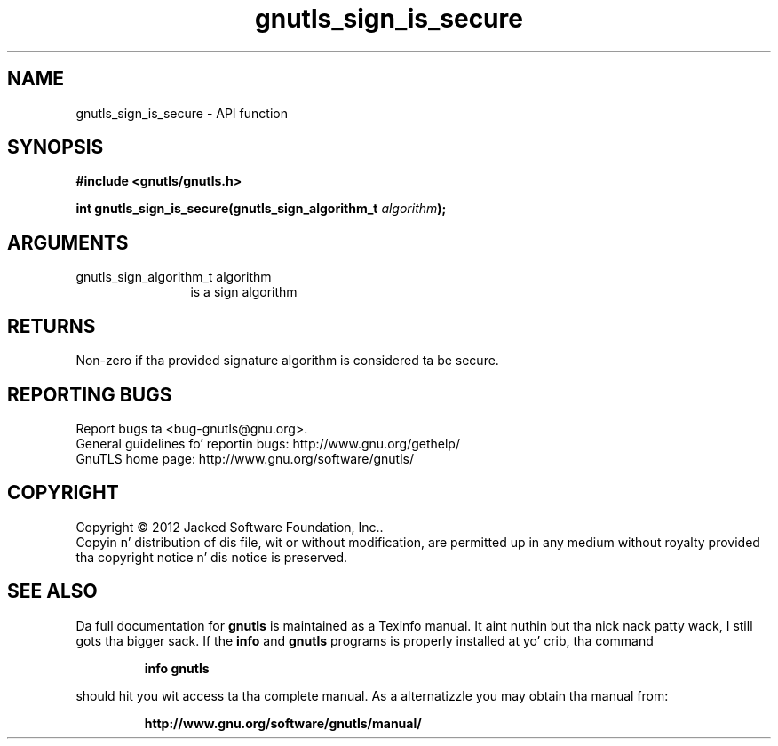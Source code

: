 .\" DO NOT MODIFY THIS FILE!  Dat shiznit was generated by gdoc.
.TH "gnutls_sign_is_secure" 3 "3.1.15" "gnutls" "gnutls"
.SH NAME
gnutls_sign_is_secure \- API function
.SH SYNOPSIS
.B #include <gnutls/gnutls.h>
.sp
.BI "int gnutls_sign_is_secure(gnutls_sign_algorithm_t " algorithm ");"
.SH ARGUMENTS
.IP "gnutls_sign_algorithm_t algorithm" 12
is a sign algorithm
.SH "RETURNS"
Non\-zero if tha provided signature algorithm is considered ta be secure.
.SH "REPORTING BUGS"
Report bugs ta <bug-gnutls@gnu.org>.
.br
General guidelines fo' reportin bugs: http://www.gnu.org/gethelp/
.br
GnuTLS home page: http://www.gnu.org/software/gnutls/

.SH COPYRIGHT
Copyright \(co 2012 Jacked Software Foundation, Inc..
.br
Copyin n' distribution of dis file, wit or without modification,
are permitted up in any medium without royalty provided tha copyright
notice n' dis notice is preserved.
.SH "SEE ALSO"
Da full documentation for
.B gnutls
is maintained as a Texinfo manual. It aint nuthin but tha nick nack patty wack, I still gots tha bigger sack.  If the
.B info
and
.B gnutls
programs is properly installed at yo' crib, tha command
.IP
.B info gnutls
.PP
should hit you wit access ta tha complete manual.
As a alternatizzle you may obtain tha manual from:
.IP
.B http://www.gnu.org/software/gnutls/manual/
.PP
